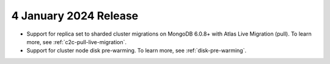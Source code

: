 .. _atlas_2024_01_04:

4 January 2024 Release
~~~~~~~~~~~~~~~~~~~~~~~

- Support for replica set to sharded cluster migrations on MongoDB
  6.0.8+ with Atlas Live Migration (pull). To learn more, see
  :ref:`c2c-pull-live-migration`.
- Support for cluster node disk pre-warming. To learn more, see
  :ref:`disk-pre-warming`.
